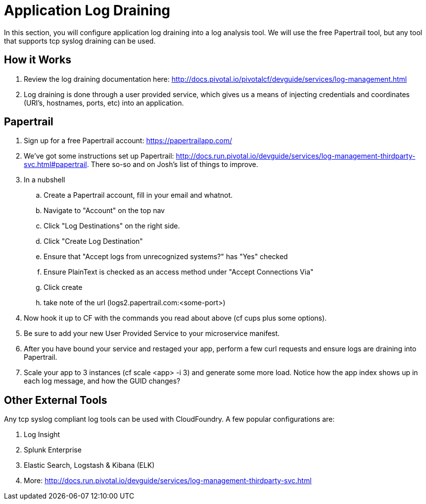 = Application Log Draining

In this section, you will configure application log draining into a log analysis tool.  We will use the free Papertrail tool, but any tool that supports tcp syslog draining can be used.

== How it Works

. Review the log draining documentation here: http://docs.pivotal.io/pivotalcf/devguide/services/log-management.html

. Log draining is done through a user provided service, which gives us a means of injecting credentials and coordinates (URI's, hostnames, ports, etc) into an application.  

== Papertrail

. Sign up for a free Papertrail account: https://papertrailapp.com/

. We've got some instructions set up Papertrail: http://docs.run.pivotal.io/devguide/services/log-management-thirdparty-svc.html#papertrail. There so-so and on Josh's list of things to improve. 

. In a nubshell
.. Create a Papertrail account, fill in your email and whatnot.
.. Navigate to "Account" on the top nav 
.. Click "Log Destinations" on the right side. 
.. Click "Create Log Destination"
.. Ensure that "Accept logs from unrecognized systems?" has "Yes" checked
.. Ensure PlainText is checked as an access method under "Accept Connections Via" 
.. Click create
.. take note of the url (logs2.papertrail.com:<some-port>)

. Now hook it up to CF with the commands you read about above (cf cups plus some options). 
. Be sure to add your new User Provided Service to your microservice manifest.

. After you have bound your service and restaged your app, perform a few curl requests and ensure logs are draining into Papertrail.

. Scale your app to 3 instances (cf scale <app> -i 3) and generate some more load. Notice how the app index shows up in each log message, and how the GUID changes? 


== Other External Tools

Any tcp syslog compliant log tools can be used with CloudFoundry.  A few popular configurations are:

. Log Insight
. Splunk Enterprise
. Elastic Search,  Logstash & Kibana (ELK)
. More: http://docs.run.pivotal.io/devguide/services/log-management-thirdparty-svc.html
